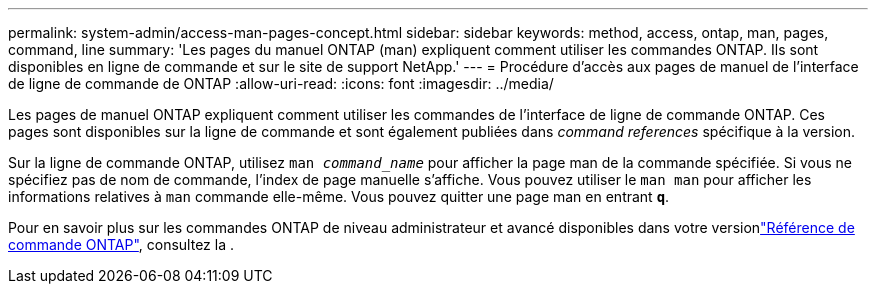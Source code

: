 ---
permalink: system-admin/access-man-pages-concept.html 
sidebar: sidebar 
keywords: method, access, ontap, man, pages, command, line 
summary: 'Les pages du manuel ONTAP (man) expliquent comment utiliser les commandes ONTAP. Ils sont disponibles en ligne de commande et sur le site de support NetApp.' 
---
= Procédure d'accès aux pages de manuel de l'interface de ligne de commande de ONTAP
:allow-uri-read: 
:icons: font
:imagesdir: ../media/


[role="lead"]
Les pages de manuel ONTAP expliquent comment utiliser les commandes de l'interface de ligne de commande ONTAP. Ces pages sont disponibles sur la ligne de commande et sont également publiées dans _command references_ spécifique à la version.

Sur la ligne de commande ONTAP, utilisez `man _command_name_` pour afficher la page man de la commande spécifiée. Si vous ne spécifiez pas de nom de commande, l'index de page manuelle s'affiche. Vous pouvez utiliser le `man man` pour afficher les informations relatives à `man` commande elle-même. Vous pouvez quitter une page man en entrant `*q*`.

Pour en savoir plus sur les commandes ONTAP de niveau administrateur et avancé disponibles dans votre versionlink:https://docs.netapp.com/us-en/ontap-cli/["Référence de commande ONTAP"^], consultez la .
